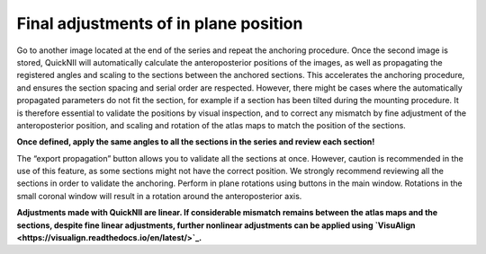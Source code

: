 **Final adjustments of in plane position**
---------------------------------------------

Go to another image located at the end of the series and repeat the
anchoring procedure. Once the second image is stored, QuickNII will
automatically calculate the anteroposterior positions of the images, as
well as propagating the registered angles and scaling to the sections
between the anchored sections. This accelerates the anchoring procedure,
and ensures the section spacing and serial order are respected. However,
there might be cases where the automatically propagated parameters do
not fit the section, for example if a section has been tilted during the
mounting procedure. It is therefore essential to validate the positions
by visual inspection, and to correct any mismatch by fine adjustment of
the anteroposterior position, and scaling and rotation of the atlas maps
to match the position of the sections.

.. tip::
**Once defined, apply the same angles to all the sections in the
series and review each section!**

The “export propagation” button allows you to validate all the sections
at once. However, caution is recommended in the use of this feature, as
some sections might not have the correct position. We strongly recommend
reviewing all the sections in order to validate the anchoring. Perform
in plane rotations using buttons in the main window. Rotations in the
small coronal window will result in a rotation around the
anteroposterior axis.

.. image:: 6bef45ee36424df69f030c687f030605/media/image16.png
   :width: 5.43472in
   :height: 3.32172in

.. tip::
**Adjustments made with QuickNII are linear. If considerable
mismatch remains between the atlas maps and the sections, despite fine
linear adjustments, further nonlinear adjustments can be applied using
`VisuAlign <https://visualign.readthedocs.io/en/latest/>`_.**
